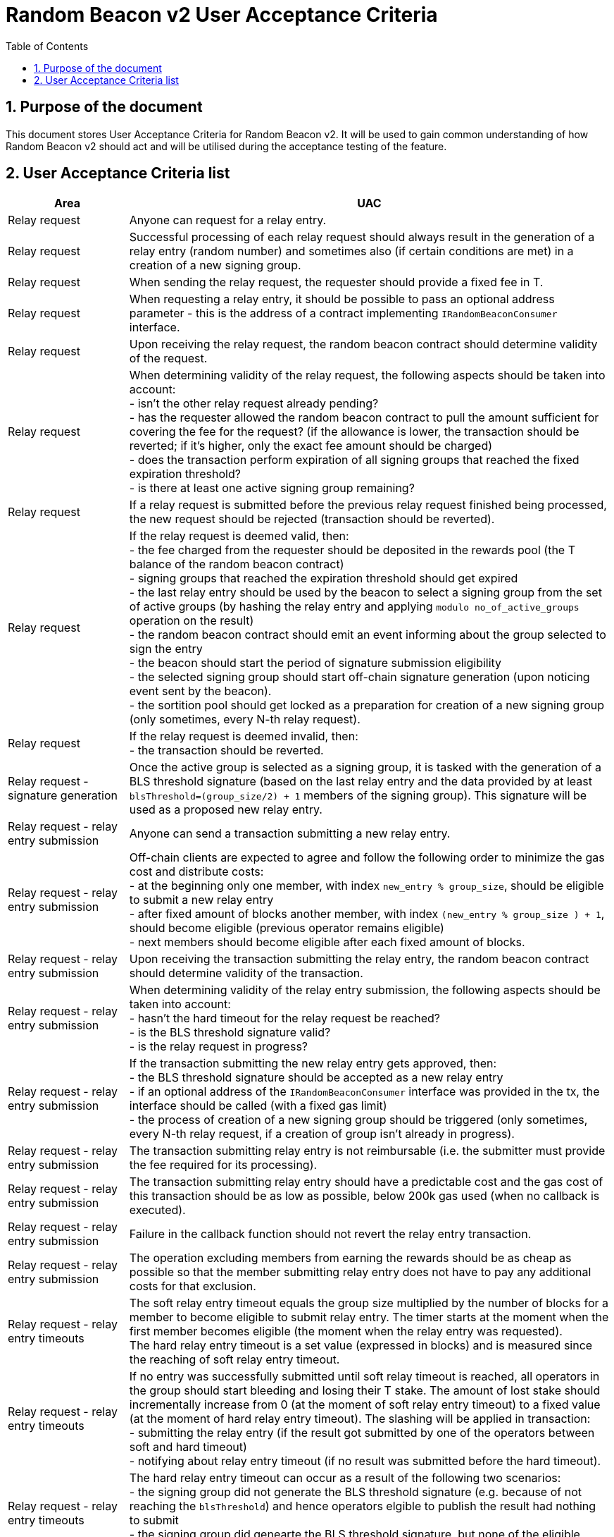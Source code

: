 :toc: macro

= Random Beacon v2 User Acceptance Criteria

:icons: font
:numbered:
toc::[]

== Purpose of the document
This document stores User Acceptance Criteria for Random Beacon v2. It will be
used to gain common understanding of how Random Beacon v2 should act and will be
utilised during the acceptance testing of the feature.

== User Acceptance Criteria list

[%header,cols="1,4"]
|===
| Area
| UAC

| Relay request
| Anyone can request for a relay entry.

| Relay request
| Successful processing of each relay request should always result in the
  generation of a relay entry (random number) and sometimes also (if certain
  conditions are met) in a creation of a new signing group.

| Relay request
| When sending the relay request, the requester should provide a fixed fee in T.

| Relay request
| When requesting a relay entry, it should be possible to pass an optional
  address parameter - this is the address of a contract implementing
  `IRandomBeaconConsumer` interface.

| Relay request
| Upon receiving the relay request, the random beacon contract should determine
  validity of the request.

| Relay request
| When determining validity of the relay request, the following aspects should
  be taken into account: +
  - isn’t the other relay request already pending? +
  - has the requester allowed the random beacon contract to pull the amount 
  sufficient for covering the fee for the request? (if the allowance is lower, 
  the transaction should be reverted; if it's higher, only the exact fee amount
  should be charged) +
  - does the transaction perform expiration of all signing groups that reached
  the fixed expiration threshold? +
  - is there at least one active signing group remaining? +

| Relay request
| If a relay request is submitted before the previous relay request finished
  being processed, the new request should be rejected (transaction should be
  reverted).

| Relay request
| If the relay request is deemed valid, then: +
  - the fee charged from the requester should be deposited in the rewards pool
  (the T balance of the random beacon contract) +
  - signing groups that reached the expiration threshold should get expired +
  - the last relay entry should be used by the beacon to select a signing
  group from the set of active groups (by hashing the relay entry and applying
  `modulo no_of_active_groups` operation on the result) +
  - the random beacon contract should emit an event informing about the group
  selected to sign the entry +
  - the beacon should start the period of signature submission eligibility +
  - the selected signing group should start off-chain signature generation (upon
  noticing event sent by the beacon). +
  - the sortition pool should get locked as a preparation for creation of a new
  signing group (only sometimes, every N-th relay request).

| Relay request
| If the relay request is deemed invalid, then: +
  - the transaction should be reverted.

| Relay request - signature generation
| Once the active group is selected as a signing group, it is tasked with the
  generation of a BLS threshold signature (based on the last relay entry and
  the data provided by at least `blsThreshold=(group_size/2) + 1` members of the
  signing group). This signature will be used as a proposed new relay entry.

 | Relay request - relay entry submission
 | Anyone can send a transaction submitting a new relay entry.

 | Relay request - relay entry submission
 | Off-chain clients are expected to agree and follow the following order to
   minimize the gas cost and distribute costs: +
   - at the beginning only one member, with index `new_entry % group_size`,
  should be eligible to submit a new relay entry +
  - after fixed amount of blocks another member, with index `(new_entry %
  group_size ) + 1`, should become eligible (previous operator remains eligible) +
  - next members should become eligible after each fixed amount of blocks.

| Relay request - relay entry submission
| Upon receiving the transaction submitting the relay entry, the random beacon
  contract should determine validity of the transaction.

| Relay request - relay entry submission
| When determining validity of the relay entry submission, the following aspects
  should be taken into account: +
  - hasn’t the hard timeout for the relay request be reached? +
  - is the BLS threshold signature valid? +
  - is the relay request in progress?

| Relay request - relay entry submission
| If the transaction submitting the new relay entry gets approved, then: +
  - the BLS threshold signature should be accepted as a new relay entry +
  - if an optional address of the `IRandomBeaconConsumer` interface was provided
  in the tx, the interface should be called (with a fixed gas limit) +
  - the process of creation of a new signing group should be triggered (only
  sometimes, every N-th relay request, if a creation of group isn't already in
  progress).

| Relay request - relay entry submission
| The transaction submitting relay entry is not reimbursable (i.e. the submitter
  must provide the fee required for its processing).

| Relay request - relay entry submission
| The transaction submitting relay entry should have a predictable cost and the
  gas cost of this transaction should be as low as possible, below 200k gas used
  (when no callback is executed).

| Relay request - relay entry submission
| Failure in the callback function should not revert the relay entry transaction.

| Relay request - relay entry submission
| The operation excluding members from earning the rewards should be as cheap as
  possible so that the member submitting relay entry does not have to pay any
  additional costs for that exclusion.

| Relay request - relay entry timeouts
| The soft relay entry timeout equals the group size multiplied by the number of
  blocks for a member to become eligible to submit relay entry. The timer starts
  at the moment when the first member becomes eligible (the moment when the
  relay entry was requested). +
  The hard relay entry timeout is a set value (expressed in blocks) and is
  measured since the reaching of soft relay entry timeout.

| Relay request - relay entry timeouts
| If no entry was successfully submitted until soft relay timeout is reached,
  all operators in the group should start bleeding and losing their T stake. The
  amount of lost stake should incrementally increase from 0 (at the moment of
  soft relay entry timeout) to a fixed value (at the moment of hard relay entry
  timeout). The slashing will be applied in transaction: +
  - submitting the relay entry (if the result got submitted by one of
  the operators between soft and hard timeout) +
  - notifying about relay entry timeout (if no result was submitted before the
  hard timeout).

| Relay request - relay entry timeouts
| The hard relay entry timeout can occur as a result of the following two
  scenarios: +
  - the signing group did not generate the BLS threshold signature (e.g. because
  of not reaching the `blsThreshold`) and hence operators elgible to publish the
  result had nothing to submit +
  - the signing group did genearte the BLS threshold signature, but none of the
  eligible operators have submitted the result.

| Relay request - relay entry timeouts
| Anyone can send a transaction reporting hard relay entry timeout.

| Relay request - relay entry timeouts
| Upon noticing the hard relay entry timeout notification, the random beacon
  contract should determine its validity.

| Relay request - relay entry timeouts
| When determining validity of the hard relay entry timeout notification, the
  following aspects should be taken into account: +
  - does it reference the existing relay request? (if not, then notification
  invalid) +
  - has the hard relay entry timeout passed? (if not, then notification invalid) +
  - does the transaction include termination of the inactive group and punishing
  its operators? (if not, then notification invalid).

| Relay request - relay entry timeouts
| If the hard relay entry timeout notification was deemed justified, then: +
  - the signing group should get terminated +
  - all signing group members should be punished by being slashed the fixed
  amount of T and being excluded from earning rewards for a fixed amount of
  time +
  - the notifier should receive fixed part of the total slashed amount (in the
  same tx) +
  - remaning part of the total slashed amount should be burned or allocated for
  the rewards pool of the staking contract +
  - the process of choosing a signing group and tasking it with a relay entry
  generation should be repeated (as part of the same relay request) +
  - if there are no active groups to choose from, the request should get
  terminated and no result should be produced (in order for the next requests to
  get processed successfully, the manual genesis must be first triggered).

| Relay entry callback
| Applications wanting to use a relay entry should submit another transaction,
  outside of the random beacon, in case the callback gas limit was not
  sufficient.

| Relay entry callback
| Smart contract consuming new relay entry needs to implement
  `IRandomBeaconConsumer` interface.

| Group creation
| New groups should be created with a fixed frequency of relay requests (every
  `N`-th relay request should result in the creation of a new group).

| Group creation
| If according to group creation frequency the relay request is the one that
  should trigger new group creation, the creation should be triggered once a new
  relay entry appears on the chain (all off-chain clients should start the
  process of creation of new group using the new entry value and a view
  sortition pool function call).

| Group creation
| Frequency must be rare enough to leave the time for the group creation and
  then (when the pool gets unlocked) for joining operators to pools.

| Group creation
| Group creation start transaction should be embedded into relay entry
  submission transaction.

| Group creation
| Group creation start transaction should emit the group creation start event.

| Group creation
| Any logic related to group creation should not affect the gas cost of relay
  entry transactions by more than a couple of thousands of gas units.

| Group creation
| The sortition pool should weigh operators by stake and allow to select the
  same operator to group multiple times.

| Group creation - genesis
| Beacon genesis should trigger the first group creation based on a fixed,
  arbitrary seed value.

| Group creation - genesis
| It should not be possible to perform beacon genesis if there are some active
  groups.

| Group creation - genesis
| Everybody should be able to run beacon genesis in the following situations: +
  - when no groups were created by the random beacon before +
  or +
  - when there were some groups created by the random beacon before, but they
  all have expired.

| Group creation
| Group creation start transaction should start the period of DKG result
  submission eligibility.

| Group creation - selecting members
| Upon noticing the group creation start event, off-chain clients should call
  the sortition function which should select `group_size` pool members to the
  candidate group based on the current relay entry, ensuring that the higher is
  the stake of an operator, the higher is his chance of being selected to the
  group.

| Group creation - DKG
| After group members are determined, clients should perform off-chain DKG
  (distributed key generation), resulting either in success or timeout. The
  success result should contain list of members of the candidate group, the
  public key of the group and list of misbehaving members (members who were
  inactive or were disqualified) and should be submitted by eligible group
  member on-chain.

| Group creation - DKG submission
| When determining validity of the tx submitting the DKG result, the following
  aspects should be taken into account: +
  - is the submitter eligible at the moment to send the tx? +
  - are there enough supporting signatures on the result? +
  - are all the signatures valid? +
  - do the signatures come from the stakers with at least a minimum stake? +
  Only if all the above conditions have been met, the tx is considered valid.

| Group creation - DKG submission
| The transaction submitting DKG result should have a predictable cost.

| Group creation - DKG submission
| At a given moment, only selected members from the group should be eligible to
  successfully submit the DKG result to the chain: +
  - at the beginning (right after group creation start transaction is submitted)
  only one member, with index `hash(new_group_pubkey) % group_size`, should be
  eligible +
  - after fixed amount of blocks another member, with index
  `(hash(new_group_pubkey) % group_size ) + 1`, should become eligible (previous
  operator remains eligible) +
  - next members should become eligible after each fixed amount of blocks.

| Group creation - DKG submission
| If random beacon deems the transaction submitting the DKG valid, then: +
  - the DKG result submission eligibility period should finish (all other
  results should be rejected from now on) +
  - a challenge period should start.

| Group creation - DKG challenge
| Anyone can send a challenge notification informing that submitted DKG result
  is malitious (contains corrupted data, group members not selected by the pool,
  or incorrect supporting signatures).

| Group creation - DKG challenge
| Upon processing the challenge notification, the random beacon contract should
  determine validity of the challenge.

| Group creation - DKG challenge
| When determining validity of the challenge, the following aspects should be
  taken into account: +
  - does it reference existing DKG result (if not, then challenge invalid) +
  - within or outside of the challenge period for the specified DKG result (if
  outside, then invalid) +
  - is referenced DKG result indeed malitious (contains corrupted data, group
  members not selected by the pool, or incorrect supporting signatures)? (if no,
  then challenge invalid).

| Group creation - DKG challenge
| If the challenge notification was received within the challenge period and was
  deemed justified, then: +
  - the malicious DKG result should be immediately discarded (in the same
  transaction in which notification happened) +
  - all sortition pool members who signed the result should be slashed (fixed
  amount) (in the same tx) +
  - notifier should receive fixed part of the total slashed amount (in the same
  tx) +
  - remaning part of the total slashed amount should be burned or allocated for
  the rewards pool of the staking contract +
  - the members of the signing group should be given another chance to publish
  the DKG result +
  - DKG timeout timer and the result submission eligibility order should be
  reset.

| Group creation - DKG challenge
| If the challenge notification was received within the challenge period and was
  not justified, then: +
  - challenge transaction is reverted.

| Group creation - DKG challenge
| If the challenge notification (justified or not) was received outside of the
  challenge period, then: +
  - challenge transaction is reverted.

| Group creation - DKG acceptance
| Anyone can request unlocking of the sortition pool and marking of the DKG
  result as accepted (but not all requests will be processed positively).

| Group creation - DKG acceptance
| Upon processing the transaction unlocking the sortition pool and marking the
  DKG result as accepted, the random beacon contract should determine validity
  of the transaction.

| Group creation - DKG acceptance
| When determining validity of the tx unlocking the sortition pool and accepting
  the DKG result, the following aspects should be taken into account: +
  - is the sortition pool locked? +
  - has the challenge period already passed? +
  - is the sender eligible to accept the DKG result? +
  Only if all the above conditions have been met, the tx is considered valid.

| Group creation - DKG acceptance
| At the beginning (right after DKG result is submitted on chain) only the result
  submitter should be eligible to accept the DKG result and earn the reward.
  After a fixed amount of time everybody should become eliglible to accept the
  DKG result.

| Group creation - DKG acceptance
| If the transaction unlocking the sortition pool and marking the DKG result as
  accepted gets approved, then: +
  - the sortition pool should get unlocked +
  - the DKG result should be accepted and a group should be created based on the
  candidate group +
  - the DKG result accepter should receive the fixed reward (in T), paid from
  the rewards pool to the submitter’s address (in the same tx) +
  - operators marked as inactive/disqualified during DKG protocol execution
  should be punished by being excluded from earning rewards for a fixed amount
  of time (in the same tx) +
  - operators who became eligible for submitting the DKG result before the
  member who submitted the DKG result should be punished by being excluded from
  earning rewards for a fixed amount of time (in the same tx).

| Group creation - DKG timeout
| The DKG submission timeout equals the group size multiplied by the number of
  blocks for a member to become eligible to submit the DKG result plus the
  number of blocks covering for the time of DKG generation. The timer should
  start when the first member becomes eligible (the moment when DKG was
  requested). The timer gets reset when a valid DKG result challenge is
  submitted. 

| Group creation - DKG timeout
| Anyone can send a transaction reporting DKG timeout.

| Group creation - DKG timeout
| Upon noticing the DKG timeout notification, the random beacon contract should
  determine its validity.

| Group creation - DKG timeout
| When determining validity of the DKG timeout notification, the following
  aspects should be taken into account: +
  - does it reference the existing DKG request? (if not, then notification
  invalid) +
  - has the DKG timeout passed? (if not, then notification invalid) +
  - is the sortition pool in a locked state (if not - meaning somebody already
  unlocked it - then notification invalid).

| Group creation - DKG timeout
| If the DKG timeout notification was deemed justified, then: +
  - the pool should be unlocked +
  - the fixed amount reward (in T) should be sent from the rewards pool to the
  notifier.

| Group expiration
| Each group created in the system should reach expiration threshold after a
  fixed period of time.

| Group expiration
| Group expiration should be performed in the relay request transaction.

| Group expiration
| A group that expired should be no longer selected for any new work.

| Sortition pool - punishments
| Member of the sortition pool can be punished with temporary exclusion from 
  earning rewards as a result of: +
  - inactivity or disqualification during off-chain DKG +
  - misbehavior during the DKG submission.

| Sortition pool - punishments
| The operation excluding members from earning the rewards should be as cheap as
  possible so that the member submitting the relay entry or the DKG result does
  not have to pay any additional costs for that exclusion.

| Sortition pool - rewards
| Operators in the sortition pool can earn T for multiple activities: +
  - for staying in the pool (given weekly, proportionally to stake) +
  - for successful submission of the DKG result (fixed value) +
  - for successful unlocking of the sortition pool if DKG timed out.

| Sortition pool - locking
| When the sortition pool is locked, no operator can enter the pool.

| Sortition pool - locking
| When the sortition pool is locked, no operator can leave the pool.

| Sortition pool - locking
| When the sortition pool is locked, no operator can update its state.

| Sortition pool - locking
| Once the sortition pool gets unlocked, operators can leave the pool.

| Sortition pool - locking
| Once the sortition pool gets unlocked, new operators can join the pool.

| Sortition pool - locking
| Once the sortition pool gets unlocked, operators can update their state.

| Sortition pool - locking
| Operator's staked amount can change regardless if the pool is at the moment in
  the locked or in the unlocked state (e.g. operator can be slashed during the
  lock as a result of relay entry timeout).

// TODO: Once starting values for governable parameters are agreed upon,
// add them to the UACs

| Governable parameters
| Every `N`-th relay request initiates creation of a new signing group.
  This group creation frequency (`groupCreationFrequency`) should be a governable
  parameter.

| Governable parameters
| The time since the creation of a new signing group after that group gets
  expired (`groupLifetime`) should be a governable parameter and should be
  initally set to `80640 blocks` (~2 weeks, assuming 15s block time).

| Governable parameters
| The length of the challenge period (`resultChallengePeriodLength`) should be a
  governable parameter and should be initally set to `1440 blocks`.

| Governable parameters
| The slashing amount for submitting malicious DKG result
  (`maliciousDkgResultSlashingAmount`) should be a governable parameter.

| Governable parameters
| The max slashing amount for not submitting the relay entry before the hard
  timeout (`relayEntrySubmissionFailureSlashingAmount`) should be a governable
  parameter and should be initally set to `1000e18` (1000 T).

| Governable parameters
| Percentage of the amount slashed from the group as a result of a hard timeout,
  transfered as a reward to the notifier,
  (`relayEntryTimeoutNotificationRewardMultiplier`) should be a governable
  parameter.

| Governable parameters
| The reward for submitting a DKG result (`dkgResultSubmissionReward`) should be
  a governable parameter.

| Governable parameters
| The reward for unlocking the sortition pool if DKG timed out
  (`sortitionPoolUnlockingReward`) should be a governable parameter.

| Governable parameters
| Percentage of the amount slashed from the group as a result of signing a
  malitious DKG result, transfered as a reward to the notifier,
  (`dkgMaliciousResultNotificationRewardMultiplier`) should be a governable
  parameter.

| Governable parameters
| The value of the fee for processing a relay request should be a governable
  parameter.

| Governable parameters
| The frequency (in blocks) of adding new group members as eligible to submit
  relay entry (`relayEntrySubmissionEligibilityDelay`) should be a governable
  parameter. Its initial value should be set to 10 blocks.

| Governable parameters
| The frequency (in blocks) of adding new group members as eligible to submit a
  DKG result (`resultSubmissionEligibilityDelay`) should be a governable
  parameter. Its initial value should be set to 10 blocks.

| Governable parameters
| The hard timeout for a relay entry (`relayEntryHardTimeout`) should be a
  governable parameter. Its initial value should be set to `5760 blocks` (~24h,
  assuming 15s block time).

// Initial value: 3 weeks?
| Governable parameters
| The length of the period during which operators won't be able to earn rewards
  as a punishment for misbehaviour during submission of DKG or relay entry
  (`sortitionPoolRewardsBanDuration`) should be a governable parameter.

| Governable parameters
| The callback gas limit (`callbackGasLimit`) should be a governable parameter
  and should be initially set to `50000`.

| Governable parameters
| All random beacon governable parameters should be modifiable by the authorized
  entity.

| Upgradability
| The random beacon contract should not be upgradeable.
|===
